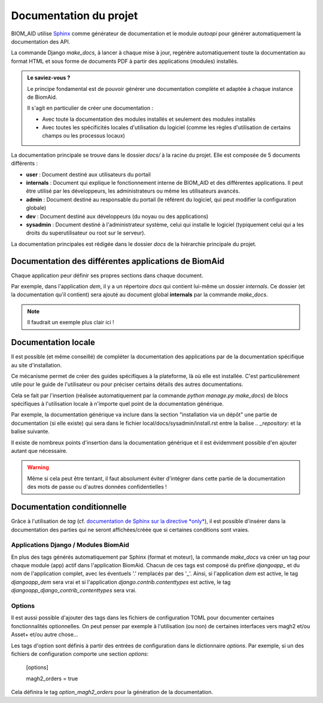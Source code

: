 Documentation du projet
=======================

BIOM_AID utilise `Sphinx <https://www.sphinx-doc.org/en/master/#>`_  comme générateur de documentation et le module
`autoapi` pour générer automatiquement la documentation des API.

La commande Django `make_docs`, à lancer à chaque mise à jour, regénère automatiquement toute
la documentation au format HTML et sous forme de documents PDF à partir des
applications (modules) installés.

.. admonition:: Le saviez-vous ?

    Le principe fondamental est de pouvoir générer une documentation complète et adaptée à chaque instance de BiomAid.

    Il s'agit en particulier de créer une documentation :

    - Avec toute la documentation des modules installés et seulement des modules installés
    - Avec toutes les spécificités locales d'utilisation du logiciel (comme les règles d'utilisation de certains champs ou les processus locaux)

La documentation principale se trouve dans le dossier `docs/` à la racine du projet.
Elle est composée de 5 documents différents :

*  **user** : Document destiné aux utilisateurs du portail
*  **internals** : Document qui explique le fonctionnement interne de BIOM_AID et des différentes applications. Il peut
   être utilisé par les développeurs, les administrateurs ou même les utilisateurs avancés.
*  **admin** : Document destiné au responsable du portail (le référent du logiciel,
   qui peut modifier la configuration globale)
*  **dev** : Document destiné aux développeurs (du noyau ou des applications)
*  **sysadmin** : Document destiné à l'administrateur système, celui qui installe le logiciel (typiquement
   celui qui a les droits du superutilisateur ou root sur le serveur).

La documentation principales est rédigée dans le dossier `docs` de la hiérarchie principale du projet.

Documentation des différentes applications de BiomAid
-----------------------------------------------------

Chaque application peur définir ses propres sections dans chaque document.

Par exemple, dans l'application `dem`, il y a un répertoire `docs` qui contient lui-même un dossier `internals`.
Ce dossier (et la documentation qu'il contient) sera ajouté au document global **internals**
par la commande `make_docs`.

.. note::
    Il faudrait un exemple plus clair ici !

Documentation locale
--------------------

Il est possible (et même conseillé) de compléter la documentation des applications par de la documentation
spécifique au site d'installation.

Ce mécanisme permet de créer des guides spécifiques à la plateforme, là où elle est installée. C'est particulièrement utile pour
le guide de l'utilisateur ou pour préciser certains détails des autres documentations.

Cela se fait par l'insertion (réalisée automatiquement par la commande
`python manage.py make_docs`) de blocs spécifiques à l'utilisation locale à n'importe quel point de la documentation générique.

Par exemple, la documentation générique va inclure dans la section "installation via un dépôt" une partie de documentation (si elle existe)
qui sera dans le fichier local/docs/sysadmin/install.rst entre la balise `.. _repository:` et la balise suivante.

Il existe de nombreux points d'insertion dans la documentation générique et il est évidemment possible d'en ajouter autant
que nécessaire.

.. warning::
    Même si cela peut être tentant, il faut absolument éviter d'intégrer dans cette partie de la
    documentation des mots de passe ou d'autres données confidentielles !

Documentation conditionnelle
----------------------------

Grâce à l'utilisation de `tag` (cf. `documentation de Sphinx sur la directive *only* <https://www.sphinx-doc.org/en/master/usage/restructuredtext/directives.html#directive-only>`_), 
il est possible d'insérer dans la documentation des parties qui ne seront affichées/créée que si certaines conditions sont vraies.

Applications Django / Modules BiomAid
+++++++++++++++++++++++++++++++++++++

En plus des tags générés automatiquement par Sphinx (format et moteur), la commande `make_docs` 
va créer un tag pour chaque module (app) actif dans l'application BiomAid. Chacun de ces tags est composé du préfixe `djangoapp_` et 
du nom de l'application complet, avec les éventuels '.' remplacés par des '_'. Ainsi, si l'application `dem` est active, le tag `djangoapp_dem` sera vrai
et si l'application `django.contrib.contenttypes` est active, le tag `djangoapp_django_contrib_contenttypes` sera vrai.

Options
+++++++

Il est aussi possible d'ajouter des tags dans les fichiers de configuration TOML pour documenter certaines
fonctionnalités optionnelles. On peut penser par exemple à l'utilisation (ou non) de certaines interfaces vers 
magh2 et/ou Asset+ et/ou autre chose...

Les tags d'option sont définis à partir des entrées de configuration dans le dictionnaire `options`. Par exemple, si un des fichiers de configuration comporte
une section `options`:

    [options]

    magh2_orders = true

Cela définira le tag `option_magh2_orders` pour la génération de la documentation.

